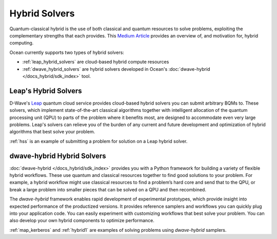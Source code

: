 .. _using_hybrid:

==============
Hybrid Solvers
==============

Quantum-classical hybrid is the use of both classical and quantum resources to solve
problems, exploiting the complementary strengths that each provides. This
`Medium Article <https://medium.com/d-wave/three-truths-and-the-advent-of-hybrid-quantum-computing-1941ba46ff8c>`_
provides an overview of, and motivation for, hybrid computing.

Ocean currently supports two types of hybrid solvers:

* :ref:`leap_hybrid_solvers` are cloud-based hybrid compute resources
* :ref:`dwave_hybrid_solvers` are hybrid solvers developed in Ocean's :doc:`dwave-hybrid </docs_hybrid/sdk_index>` tool.

.. _leap_hybrid_solvers:

Leap's Hybrid Solvers
=====================

D-Wave's `Leap <https://cloud.dwavesys.com/leap/>`_ quantum cloud service provides
cloud-based hybrid solvers you can submit arbitrary BQMs to. These solvers, which
implement state-of-the-art classical algorithms together with intelligent allocation of
the quantum processing unit (QPU) to parts of the problem where it benefits most, are
designed to accommodate even very large problems. Leap's solvers can relieve you of
the burden of any current and future development and optimization of hybrid algorithms
that best solve your problem.

:ref:`hss` is an example of submitting a problem for solution on a Leap hybrid solver.


.. _dwave_hybrid_solvers:

dwave-hybrid Hybrid Solvers
===========================

:doc:`dwave-hybrid </docs_hybrid/sdk_index>` provides you with a Python framework
for building a variety of flexible
hybrid workflows. These use quantum and classical resources together to find good
solutions to your problem. For example, a hybrid workflow might use classical resources
to find a problem’s hard core and send that to the QPU, or break a large problem
into smaller pieces that can be solved on a QPU and then recombined.

The *dwave-hybrid* framework enables rapid development of experimental prototypes, which
provide insight into expected performance of the productized versions. It provides
reference samplers and workflows you can quickly plug into your application code. You
can easily experiment with customizing workflows that best solve your problem. You can
also develop your own hybrid components to optimize performance.

:ref:`map_kerberos` and :ref:`hybrid1` are examples of solving problems using
*dwave-hybrid* samplers.
